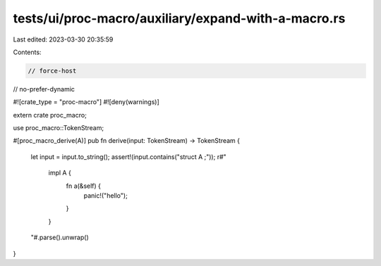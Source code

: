 tests/ui/proc-macro/auxiliary/expand-with-a-macro.rs
====================================================

Last edited: 2023-03-30 20:35:59

Contents:

.. code-block:: rs

    // force-host
// no-prefer-dynamic

#![crate_type = "proc-macro"]
#![deny(warnings)]

extern crate proc_macro;

use proc_macro::TokenStream;

#[proc_macro_derive(A)]
pub fn derive(input: TokenStream) -> TokenStream {
    let input = input.to_string();
    assert!(input.contains("struct A ;"));
    r#"
        impl A {
            fn a(&self) {
                panic!("hello");
            }
        }
    "#.parse().unwrap()
}


